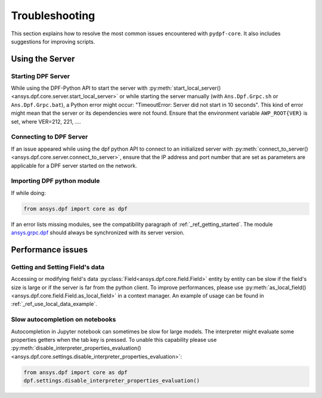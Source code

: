 .. _user_guide_troubleshooting:

===============
Troubleshooting
===============
This section explains how to resolve the most common issues encountered with ``pydpf-core``.
It also includes suggestions for improving scripts.

Using the Server
----------------

Starting DPF Server
~~~~~~~~~~~~~~~~~~~
While using the DPF-Python API to start the server with :py:meth:`start_local_server()
<ansys.dpf.core.server.start_local_server>` or while starting the server manually (with ``Ans.Dpf.Grpc.sh``
or ``Ans.Dpf.Grpc.bat``), a Python error might occur: "TimeoutError: Server did not start in 10 seconds".
This kind of error might mean that the server or its dependencies were not found. Ensure that
the environment variable ``AWP_ROOT{VER}`` is set, where VER=212, 221, ....

Connecting to DPF Server
~~~~~~~~~~~~~~~~~~~~~~~~
If an issue appeared while using the dpf python API to connect to an initialized server with :py:meth:`connect_to_server()
<ansys.dpf.core.server.connect_to_server>`, ensure that the IP address and port number that are set as parameters
are applicable for a DPF server started on the network.

Importing DPF python module
~~~~~~~~~~~~~~~~~~~~~~~~~~~
If while doing:

.. code-block:: default

    from ansys.dpf import core as dpf

If an error lists missing modules, see the compatibility paragraph of :ref:`_ref_getting_started`.
The module `ansys.grpc.dpf <https://pypi.org/project/ansys-grpc-dpf/>`_ should always be synchronized with its server
version.


Performance issues
------------------

Getting and Setting Field's data
~~~~~~~~~~~~~~~~~~~~~~~~~~~~~~~~
Accessing or modifying field's data :py:class:`Field<ansys.dpf.core.field.Field>` entity by entity can
be slow if the field's size is large or if the server is far from the python client. To improve performances,
please use :py:meth:`as_local_field()<ansys.dpf.core.field.Field.as_local_field>` in a context manager.
An example of usage can be found in :ref:`_ref_use_local_data_example`.

Slow autocompletion on notebooks
~~~~~~~~~~~~~~~~~~~~~~~~~~~~~~~~
Autocompletion in Jupyter notebook can sometimes be slow for large models. The interpreter might
evaluate some properties getters when the tab key is pressed. To unable this capability please use
:py:meth:`disable_interpreter_properties_evaluation()<ansys.dpf.core.settings.disable_interpreter_properties_evaluation>`:

.. code-block:: default

    from ansys.dpf import core as dpf
    dpf.settings.disable_interpreter_properties_evaluation()


